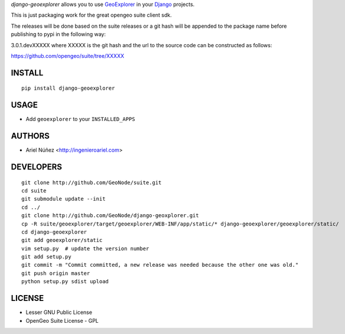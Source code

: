 *django-geoexplorer* allows you to use `GeoExplorer <http://opengeo.org>`_
in your `Django <https://www.djangoproject.com>`_ projects.

This is just packaging work for the great opengeo suite client sdk.

The releases will be done based on the suite releases or a git hash will be appended to the package name before publishing to pypi in the following way:

3.0.1.devXXXXX where XXXXX is the git hash and the url to the source code can be constructed as follows:

https://github.com/opengeo/suite/tree/XXXXX

=======
INSTALL
=======

::

    pip install django-geoexplorer

=====
USAGE
=====

* Add ``geoexplorer`` to your ``INSTALLED_APPS``


=======
AUTHORS
=======

* Ariel Núñez <http://ingenieroariel.com>

==========
DEVELOPERS
==========

::

    git clone http://github.com/GeoNode/suite.git
    cd suite
    git submodule update --init
    cd ../
    git clone http://github.com/GeoNode/django-geoxplorer.git
    cp -R suite/geoexplorer/target/geoexplorer/WEB-INF/app/static/* django-geoexplorer/geoexplorer/static/
    cd django-geoexplorer
    git add geoexplorer/static
    vim setup.py  # update the version number
    git add setup.py
    git commit -m "Commit committed, a new release was needed because the other one was old."
    git push origin master
    python setup.py sdist upload

=======
LICENSE
=======

* Lesser GNU Public License
* OpenGeo Suite License - GPL
